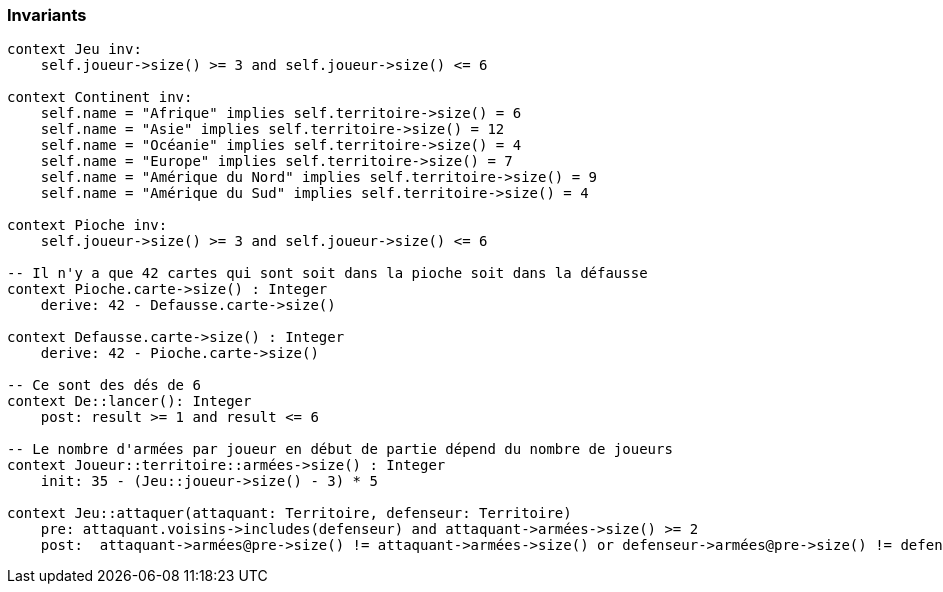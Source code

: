 === Invariants

[source,ocl]
----
context Jeu inv:
    self.joueur->size() >= 3 and self.joueur->size() <= 6

context Continent inv:
    self.name = "Afrique" implies self.territoire->size() = 6
    self.name = "Asie" implies self.territoire->size() = 12
    self.name = "Océanie" implies self.territoire->size() = 4
    self.name = "Europe" implies self.territoire->size() = 7
    self.name = "Amérique du Nord" implies self.territoire->size() = 9
    self.name = "Amérique du Sud" implies self.territoire->size() = 4

context Pioche inv:
    self.joueur->size() >= 3 and self.joueur->size() <= 6

-- Il n'y a que 42 cartes qui sont soit dans la pioche soit dans la défausse
context Pioche.carte->size() : Integer
    derive: 42 - Defausse.carte->size()
    
context Defausse.carte->size() : Integer
    derive: 42 - Pioche.carte->size()

-- Ce sont des dés de 6
context De::lancer(): Integer
    post: result >= 1 and result <= 6

-- Le nombre d'armées par joueur en début de partie dépend du nombre de joueurs
context Joueur::territoire::armées->size() : Integer
    init: 35 - (Jeu::joueur->size() - 3) * 5

context Jeu::attaquer(attaquant: Territoire, defenseur: Territoire)
    pre: attaquant.voisins->includes(defenseur) and attaquant->armées->size() >= 2
    post:  attaquant->armées@pre->size() != attaquant->armées->size() or defenseur->armées@pre->size() != defenseur->armées->size()
    
    
----
